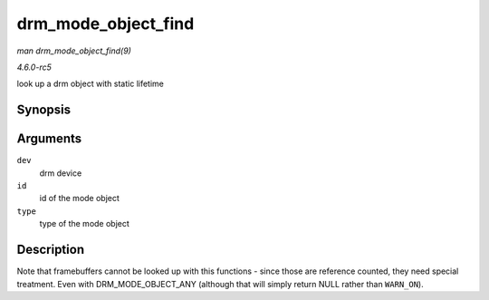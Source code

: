 .. -*- coding: utf-8; mode: rst -*-

.. _API-drm-mode-object-find:

====================
drm_mode_object_find
====================

*man drm_mode_object_find(9)*

*4.6.0-rc5*

look up a drm object with static lifetime


Synopsis
========

.. c:function:: struct drm_mode_object * drm_mode_object_find( struct drm_device * dev, uint32_t id, uint32_t type )

Arguments
=========

``dev``
    drm device

``id``
    id of the mode object

``type``
    type of the mode object


Description
===========

Note that framebuffers cannot be looked up with this functions - since
those are reference counted, they need special treatment. Even with
DRM_MODE_OBJECT_ANY (although that will simply return NULL rather
than ``WARN_ON``).


.. ------------------------------------------------------------------------------
.. This file was automatically converted from DocBook-XML with the dbxml
.. library (https://github.com/return42/sphkerneldoc). The origin XML comes
.. from the linux kernel, refer to:
..
.. * https://github.com/torvalds/linux/tree/master/Documentation/DocBook
.. ------------------------------------------------------------------------------
